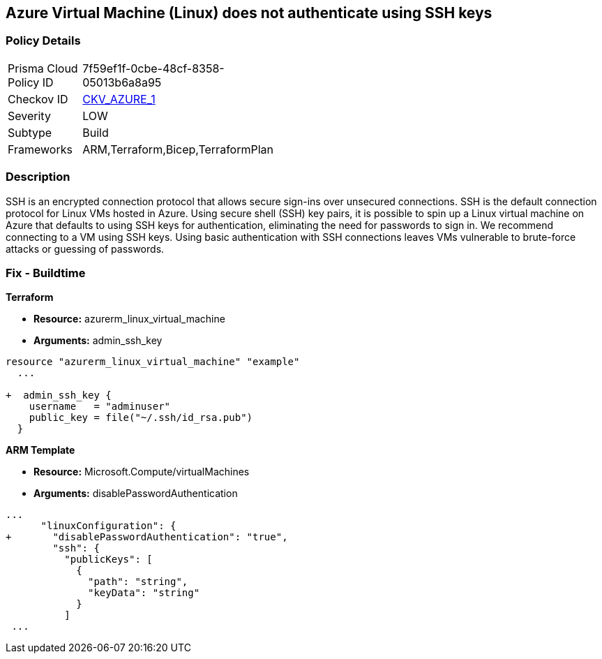 == Azure Virtual Machine (Linux) does not authenticate using SSH keys
// Azure instance not authenticated through SSH


=== Policy Details 

[width=45%]
[cols="1,1"]
|=== 
|Prisma Cloud Policy ID 
| 7f59ef1f-0cbe-48cf-8358-05013b6a8a95

|Checkov ID 
| https://github.com/bridgecrewio/checkov/tree/master/checkov/terraform/checks/resource/azure/AzureInstancePassword.py[CKV_AZURE_1]

|Severity
|LOW

|Subtype
|Build
//, Run

|Frameworks
|ARM,Terraform,Bicep,TerraformPlan

|=== 



=== Description 


SSH is an encrypted connection protocol that allows secure sign-ins over unsecured connections.
SSH is the default connection protocol for Linux VMs hosted in Azure.
Using secure shell (SSH) key pairs, it is possible to spin up a Linux virtual machine on Azure that defaults to using SSH keys for authentication, eliminating the need for passwords to sign in.
We recommend connecting to a VM using SSH keys.
Using basic authentication with SSH connections leaves VMs vulnerable to brute-force attacks or guessing of passwords.
////
=== Fix - Runtime


* Azure Portal To change the policy using the Azure Portal, follow these steps:* 



. Log in to the Azure Portal at https://portal.azure.com.

. Enter * virtual machines* in the search bar.

. Under* Services*, select * Virtual machines*.

. Under * Administrator account*, select * SSH public key*.

. For * SSH public key source*, use the default * Generate new key pair*, then for * Key pair name* enter * myKey*.

. Under * Inbound port rules* > * Public inbound ports*, select * Allow selected ports*, then select * SSH (22)* and * HTTP (80)* from the drop-down.

. Leave the remaining defaults settings.
+
At the bottom of the page click * Review + create*.


* CLI Command* 


The --generate-ssh-keys parameter is used to automatically generate an SSH key, and put it in the default key location (~/.ssh).


[source,shell]
----
{
 "az vm create \\
  --resource-group myResourceGroup \\
  --name myVM \\
  --image UbuntuLTS \\
  --admin-username azureuser \\
  --generate-ssh-keys",
}
----
////

=== Fix - Buildtime


*Terraform* 


* *Resource:* azurerm_linux_virtual_machine
* *Arguments:* admin_ssh_key


[source,go]
----
resource "azurerm_linux_virtual_machine" "example"
  ...

+  admin_ssh_key {
    username   = "adminuser"
    public_key = file("~/.ssh/id_rsa.pub")
  }
----

*ARM Template*


* *Resource:* Microsoft.Compute/virtualMachines
* *Arguments:* disablePasswordAuthentication


[source,go]
----
...
      "linuxConfiguration": {
+       "disablePasswordAuthentication": "true",
        "ssh": {
          "publicKeys": [
            {
              "path": "string",
              "keyData": "string"
            }
          ]
 ...
----
